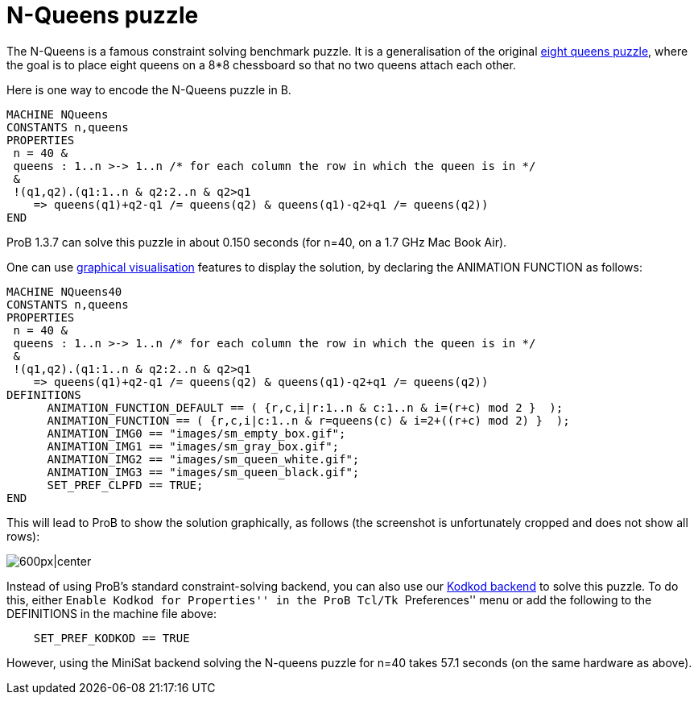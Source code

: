 = N-Queens puzzle

The N-Queens is a famous constraint solving benchmark puzzle. It is a
generalisation of the original
http://en.wikipedia.org/wiki/Eight_queens_puzzle[eight queens puzzle],
where the goal is to place eight queens on a 8*8 chessboard so that no
two queens attach each other.

Here is one way to encode the N-Queens puzzle in B.

....
MACHINE NQueens
CONSTANTS n,queens
PROPERTIES
 n = 40 &
 queens : 1..n >-> 1..n /* for each column the row in which the queen is in */
 &
 !(q1,q2).(q1:1..n & q2:2..n & q2>q1
    => queens(q1)+q2-q1 /= queens(q2) & queens(q1)-q2+q1 /= queens(q2))
END
....

ProB 1.3.7 can solve this puzzle in about 0.150 seconds (for n=40, on a
1.7 GHz Mac Book Air).

One can use link:/Graphical_Visualization[graphical visualisation]
features to display the solution, by declaring the ANIMATION FUNCTION as
follows:

....
MACHINE NQueens40
CONSTANTS n,queens
PROPERTIES
 n = 40 &
 queens : 1..n >-> 1..n /* for each column the row in which the queen is in */
 &
 !(q1,q2).(q1:1..n & q2:2..n & q2>q1
    => queens(q1)+q2-q1 /= queens(q2) & queens(q1)-q2+q1 /= queens(q2))
DEFINITIONS
      ANIMATION_FUNCTION_DEFAULT == ( {r,c,i|r:1..n & c:1..n & i=(r+c) mod 2 }  );
      ANIMATION_FUNCTION == ( {r,c,i|c:1..n & r=queens(c) & i=2+((r+c) mod 2) }  );
      ANIMATION_IMG0 == "images/sm_empty_box.gif";
      ANIMATION_IMG1 == "images/sm_gray_box.gif";
      ANIMATION_IMG2 == "images/sm_queen_white.gif";
      ANIMATION_IMG3 == "images/sm_queen_black.gif";
      SET_PREF_CLPFD == TRUE;
END
....

This will lead to ProB to show the solution graphically, as follows (the
screenshot is unfortunately cropped and does not show all rows):

image:ProB_Queens_40_Screenshot.png[600px|center]

Instead of using ProB's standard constraint-solving backend, you can
also use our link:/Using_ProB_with_KODKOD[Kodkod backend] to solve this
puzzle. To do this, either ``Enable Kodkod for Properties'' in the ProB
Tcl/Tk ``Preferences'' menu or add the following to the DEFINITIONS in
the machine file above:

....
    SET_PREF_KODKOD == TRUE
....

However, using the MiniSat backend solving the N-queens puzzle for n=40
takes 57.1 seconds (on the same hardware as above).
